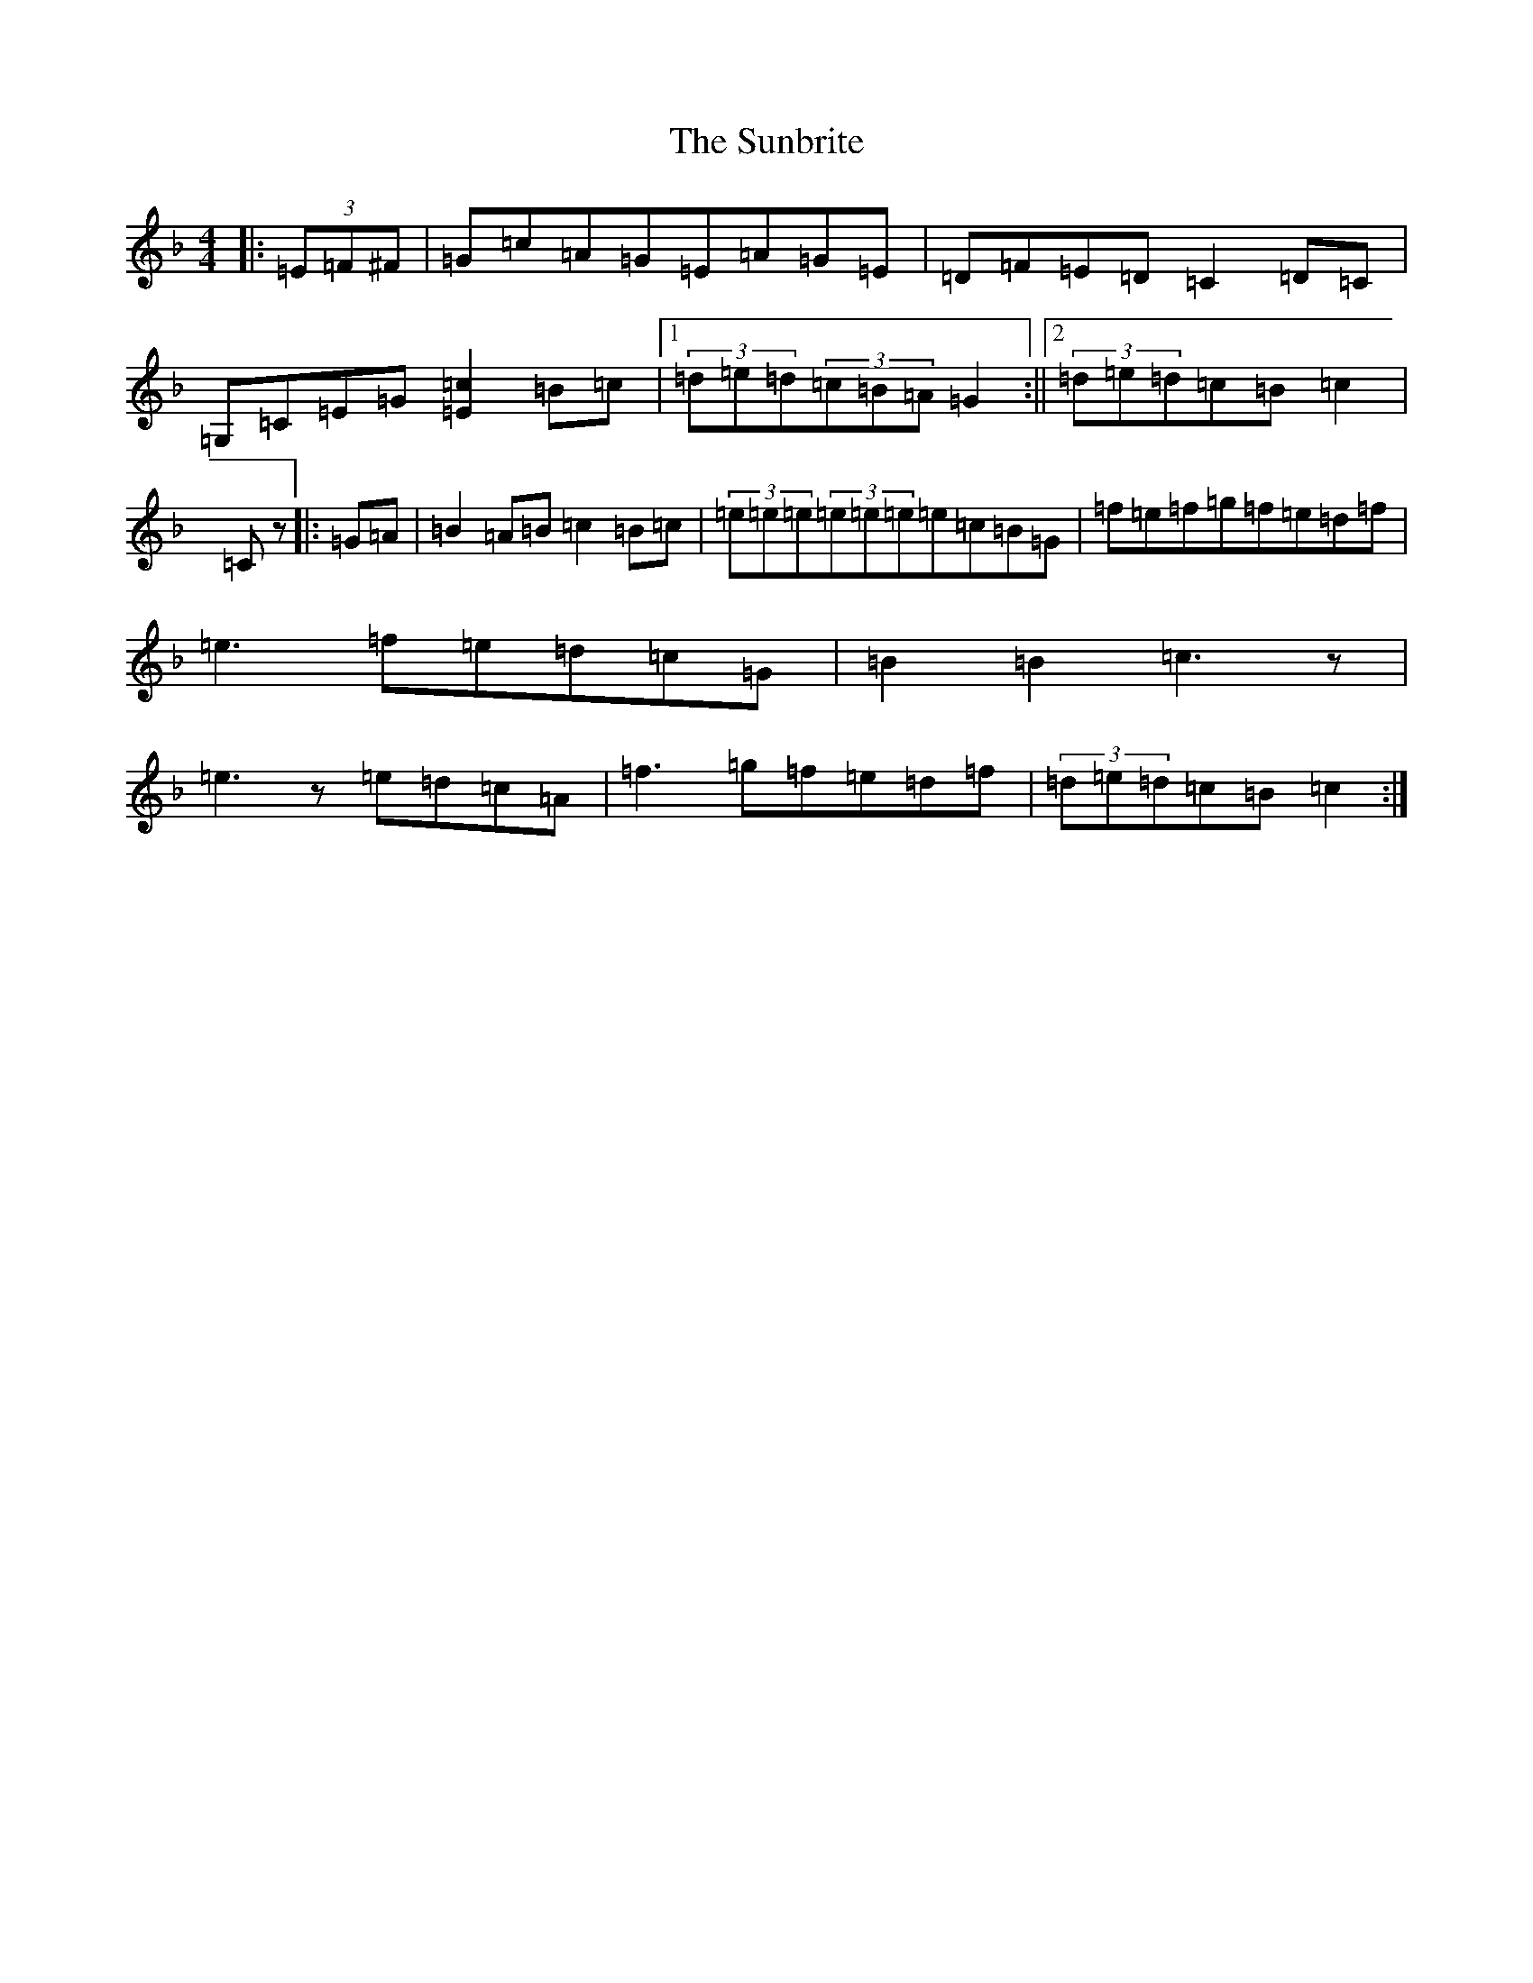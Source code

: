 X: 20397
T: Sunbrite, The
S: https://thesession.org/tunes/9133#setting19916
Z: D Mixolydian
R: hornpipe
M: 4/4
L: 1/8
K: C Mixolydian
|:(3=E=F^F|=G=c=A=G=E=A=G=E|=D=F=E=D=C2=D=C|=G,=C=E=G[=E2=c2]=B=c|1(3=d=e=d(3=c=B=A=G2:||2(3=d=e=d=c=B=c2|=Cz|:=G=A|=B2=A=B=c2=B=c|(3=e=e=e(3=e=e=e=e=c=B=G|=f=e=f=g=f=e=d=f|=e3=f=e=d=c=G|=B2=B2=c3z|=e3z=e=d=c=A|=f3=g=f=e=d=f|(3=d=e=d=c=B=c2:|